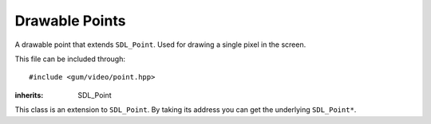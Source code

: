 .. default-domain:: cpp
.. highlight:: cpp
.. _gum-video-point:

Drawable Points
==================

A drawable point that extends ``SDL_Point``. Used for drawing a single pixel in the screen.

This file can be included through::

    #include <gum/video/point.hpp>

.. namespace:: sdl

.. class:: point

    :inherits: SDL_Point

    This class is an extension to ``SDL_Point``. By taking its address you can get the
    underlying ``SDL_Point*``.

    .. member:: int x

        The x position. A negative number results in undefined behaviour.
    .. member:: int y

        The y position. A negative number results in undefined behaviour.
    .. function:: point(int x = 0, int y = 0) noexcept

        Creates a point at position x and y. A negative number results in undefined behaviour.
    .. function:: void fill(colour c) noexcept
                  colour fill() const noexcept

        Retrieves or specifies the colour to use when rendering the point. Default colour is white.
    .. function:: void draw(SDL_Renderer* render)

        Draws the point using a hardware accelerated renderer. This allows
        the point to meet the requirements of :class:`is_renderer_drawable\<T>`.
